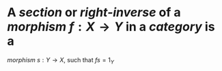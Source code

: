 #+alias: section

* A /*section*/ or /*right-[[inverse]]*/ of a [[morphism]] $f: X \to Y$ in a [[category]] is a
[[morphism]] $s : Y \to X$, such that $fs = 1_Y$
* [[/assets/right-inverse.svg]]
